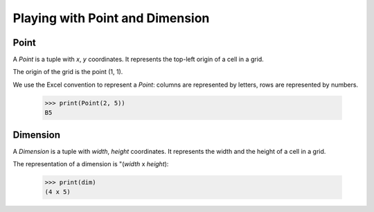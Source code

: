 .. _benker__point:

.. doctest:: point
    :hide:

    >>> from benker.point import Point
    >>> from benker.point import Dimension
    >>> from benker.point import PT_ORIGIN


Playing with Point and Dimension
================================

Point
-----

A *Point* is a tuple with *x*, *y* coordinates.
It represents the top-left origin of a cell in a grid.

.. doctest:: point

    >>> pt = Point(4, 5)

The origin of the grid is the point (1, 1).

.. doctest:: point

    >>> PT_ORIGIN
    Point(x=1, y=1)

We use the Excel convention to represent a *Point*:
columns are represented by letters,
rows are represented by numbers.

    >>> print(Point(2, 5))
    B5


Dimension
---------

A *Dimension* is a tuple with *width*, *height* coordinates.
It represents the width and the height of a cell in a grid.

.. doctest:: point

    >>> dim = Dimension(4, 5)

The representation of a dimension is "(*width* x *height*):

    >>> print(dim)
    (4 x 5)
